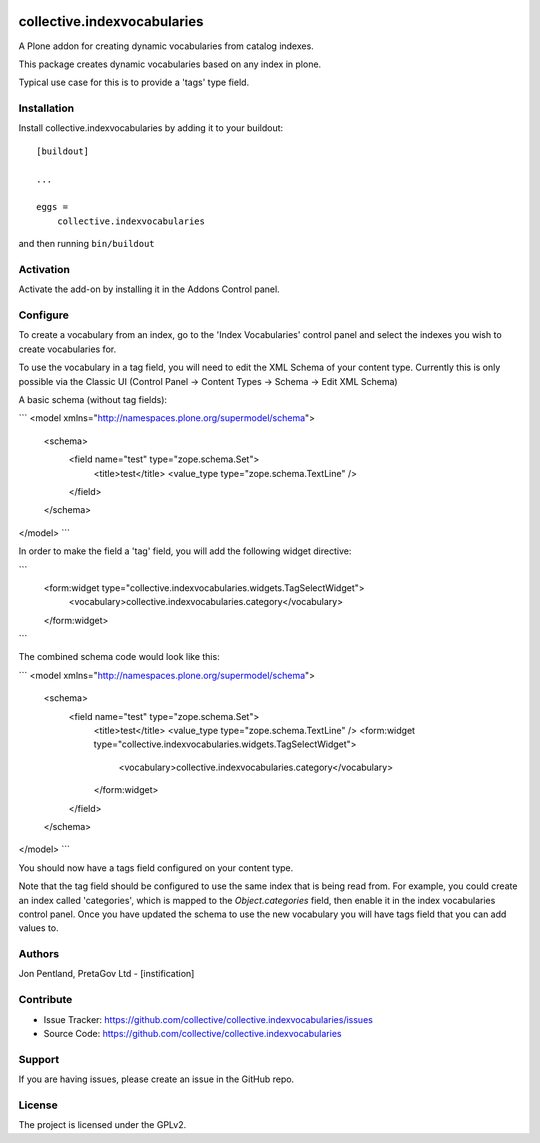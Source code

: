 .. This README is meant for consumption by humans and PyPI. PyPI can render rst files so please do not use Sphinx features.
   If you want to learn more about writing documentation, please check out: http://docs.plone.org/about/documentation_styleguide.html
   This text does not appear on PyPI or github. It is a comment.

.. image:: https://github.com/collective/collective.indexvocabularies/actions/workflows/plone-package.yml/badge.svg
    :target: https://github.com/collective/collective.indexvocabularies/actions/workflows/plone-package.yml

.. image:: https://coveralls.io/repos/github/collective/collective.indexvocabularies/badge.svg?branch=main
    :target: https://coveralls.io/github/collective/collective.indexvocabularies?branch=main
    :alt: Coveralls

.. image:: https://codecov.io/gh/collective/collective.indexvocabularies/branch/master/graph/badge.svg
    :target: https://codecov.io/gh/collective/collective.indexvocabularies

.. image:: https://img.shields.io/pypi/v/collective.indexvocabularies.svg
    :target: https://pypi.python.org/pypi/collective.indexvocabularies/
    :alt: Latest Version

.. image:: https://img.shields.io/pypi/status/collective.indexvocabularies.svg
    :target: https://pypi.python.org/pypi/collective.indexvocabularies
    :alt: Egg Status

.. image:: https://img.shields.io/pypi/pyversions/collective.indexvocabularies.svg?style=plastic   :alt: Supported - Python Versions

.. image:: https://img.shields.io/pypi/l/collective.indexvocabularies.svg
    :target: https://pypi.python.org/pypi/collective.indexvocabularies/
    :alt: License


============================
collective.indexvocabularies
============================

A Plone addon for creating dynamic vocabularies from catalog indexes.

This package creates dynamic vocabularies based on any index in plone.

Typical use case for this is to provide a 'tags' type field.

Installation
------------

Install collective.indexvocabularies by adding it to your buildout::

    [buildout]

    ...

    eggs =
        collective.indexvocabularies


and then running ``bin/buildout``

Activation
----------

Activate the add-on by installing it in the Addons Control panel.

Configure
---------

To create a vocabulary from an index, go to the 'Index Vocabularies' control
panel and select the indexes you wish to create vocabularies for.

To use the vocabulary in a tag field, you will need to edit the XML Schema of
your content type. Currently this is only possible via the Classic UI
(Control Panel -> Content Types -> Schema -> Edit XML Schema)

A basic schema (without tag fields):

```
<model xmlns="http://namespaces.plone.org/supermodel/schema">
  <schema>
    <field name="test" type="zope.schema.Set">
      <title>test</title>
      <value_type type="zope.schema.TextLine" />
    </field>
  </schema>
</model>
```

In order to make the field a 'tag' field, you will add the following widget
directive:

```
    <form:widget type="collective.indexvocabularies.widgets.TagSelectWidget">
        <vocabulary>collective.indexvocabularies.category</vocabulary>
    </form:widget>
```

The combined schema code would look like this:

```
<model xmlns="http://namespaces.plone.org/supermodel/schema">
  <schema>
    <field name="test" type="zope.schema.Set">
      <title>test</title>
      <value_type type="zope.schema.TextLine" />
      <form:widget type="collective.indexvocabularies.widgets.TagSelectWidget">
          <vocabulary>collective.indexvocabularies.category</vocabulary>
      </form:widget>
    </field>
  </schema>
</model>
```

You should now have a tags field configured on your content type.

Note that the tag field should be configured to use the same index that is
being read from. For example, you could create an index called 'categories',
which is mapped to the `Object.categories` field, then enable it in the
index vocabularies control panel. Once you have updated the schema to use the
new vocabulary you will have tags field that you can add values to.

Authors
-------

Jon Pentland, PretaGov Ltd - [instification]


Contribute
----------

- Issue Tracker: https://github.com/collective/collective.indexvocabularies/issues
- Source Code: https://github.com/collective/collective.indexvocabularies


Support
-------

If you are having issues, please create an issue in the GitHub repo.


License
-------

The project is licensed under the GPLv2.
